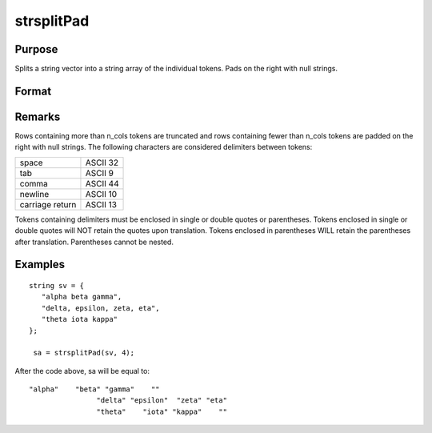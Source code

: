 
strsplitPad
==============================================

Purpose
----------------
Splits a string vector into a string array of the individual tokens. Pads on the right with null strings.

Format
----------------
.. function:: strsplitPad(sv, n_cols)

    :param sv: 
    :type sv: Nx1 string array

    :param n_cols: number of columns of output string array.
    :type n_cols: scalar

    :returns: sa (*Nx n_cols string array*) .

Remarks
-------

Rows containing more than n_cols tokens are truncated and rows
containing fewer than n_cols tokens are padded on the right with null
strings. The following characters are considered delimiters between
tokens:

+-----------------+----------+
| space           | ASCII 32 |
+-----------------+----------+
| tab             | ASCII 9  |
+-----------------+----------+
| comma           | ASCII 44 |
+-----------------+----------+
| newline         | ASCII 10 |
+-----------------+----------+
| carriage return | ASCII 13 |
+-----------------+----------+

Tokens containing delimiters must be enclosed in single or double quotes
or parentheses. Tokens enclosed in single or double quotes will NOT
retain the quotes upon translation. Tokens enclosed in parentheses WILL
retain the parentheses after translation. Parentheses cannot be nested.


Examples
----------------

::

    string sv = {
       "alpha beta gamma",
       "delta, epsilon, zeta, eta",
       "theta iota kappa"
    };
     
     sa = strsplitPad(sv, 4);

After the code above, sa will be equal to:

::

    "alpha"    "beta" "gamma"    ""
                    "delta" "epsilon"  "zeta" "eta"
                    "theta"    "iota" "kappa"    ""

.. seealso:: Functions :func:`strsplit`
